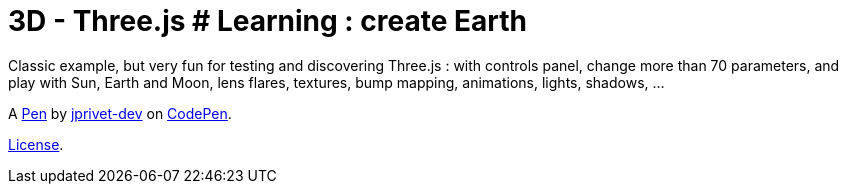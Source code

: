 = 3D - Three.js # Learning : create Earth

Classic example, but very fun for testing and discovering Three.js : with controls panel, change more than 70 parameters, and play with Sun, Earth and Moon, lens flares, textures, bump mapping, animations, lights, shadows, ...

A http://codepen.io/jprivet_dev/pen/QGaNdv[Pen] by http://codepen.io/jprivet_dev[jprivet-dev] on http://codepen.io/[CodePen].

http://codepen.io/jprivet_dev/pen/QGaNdv/license[License].
